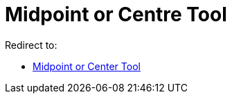 = Midpoint or Centre Tool

Redirect to:

* xref:/tools/Midpoint_or_Center_Tool.adoc[Midpoint or Center Tool]
